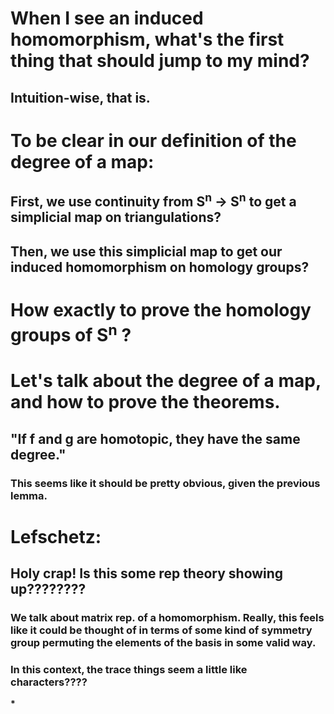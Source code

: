 * When I see an induced homomorphism, what's the first thing that should jump to my mind?
** Intuition-wise, that is.
* To be clear in our definition of the degree of a map:
** First, we use continuity from S^n -> S^n to get a simplicial map on triangulations?
** Then, we use this simplicial map to get our induced homomorphism on homology groups?
* How exactly to prove the homology groups of S^n ?
* Let's talk about the degree of a map, and how to prove the theorems.
** "If f and g are homotopic, they have the same degree."
*** This seems like it should be pretty obvious, given the previous lemma.
* Lefschetz:
** Holy crap! Is this some rep theory showing up????????
*** We talk about matrix rep. of a homomorphism. Really, this feels like it could be thought of in terms of some kind of symmetry group permuting the elements of the basis in some valid way.
*** In this context, the trace things seem a little like characters????
***
